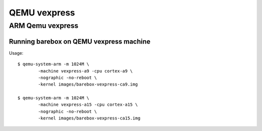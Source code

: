 QEMU vexpress
=======

ARM Qemu vexpress
-----------------

Running barebox on QEMU vexpress machine
^^^^^^^^^^^^^^^^^^^^^^^^^^^^^^^^^^^^^^^^^^^^

Usage::

	$ qemu-system-arm -m 1024M \
		-machine vexpress-a9 -cpu cortex-a9 \
		-nographic -no-reboot \
		-kernel images/barebox-vexpress-ca9.img

	$ qemu-system-arm -m 1024M \
		-machine vexpress-a15 -cpu cortex-a15 \
		-nographic -no-reboot \
		-kernel images/barebox-vexpress-ca15.img

